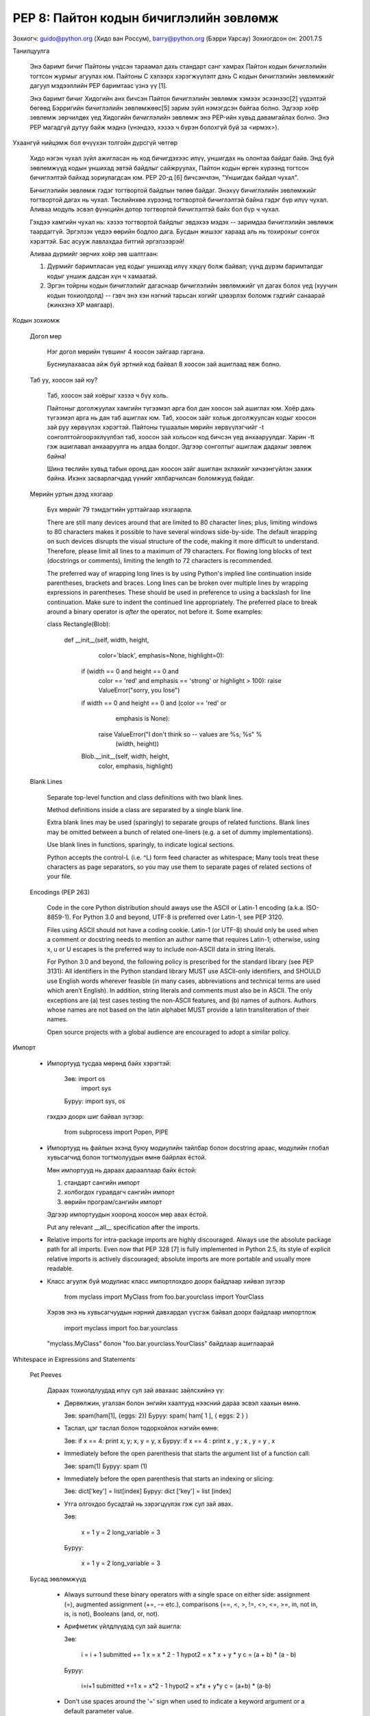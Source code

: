 PEP 8: Пайтон кодын бичиглэлийн зөвлөмж
========================================
Зохиогч: guido@python.org (Хидо ван Россум), barry@python.org (Бэрри Уарсау)
Зохиогдсон он: 2001.7.5


Танилцуулга

    Энэ баримт бичиг Пайтоны үндсэн тараамал дахь стандарт санг хамрах
    Пайтон кодын бичиглэлийн тогтсон журмыг агуулах юм. Пайтоны С хэлээрх
    хэрэгжүүлэлт дэхь С кодын бичиглэлийн зөвлөмжийг дагуул мэдээллийн PEP
    баримтаас үзнэ үү [1].

    Энэ баримт бичиг Хидогийн анх бичсэн Пайтон бичиглэлийн зөвлөмж хэмээх
    эсээнээс[2] үүдэлтэй бөгөөд Бэрригийн бичиглэлийн зөвлөмжөөс[5] зарим
    зүйл нэмэгдсэн байгаа болно. Эдгээр хоёр зөвлөмж зөрчилдөх үед Хидогийн
    бичиглэлийн зөвлөмж энэ PEP-ийн хувьд давамгайлах болно. Энэ PEP магадгүй
    дутуу байж мэднэ (үнэндээ, хэзээ ч бүрэн болохгүй буй за <ирмэх>).


Ухаангүй нийцэмж бол өчүүхэн толгойн дүрсгүй чөтгөр

    Хидо нэгэн чухал зүйл ажигласан нь код бичигдэхээс илүү, уншигдах нь
    олонтаа байдаг байв. Энд буй зөвлөмжүүд кодын уншихад эвтэй байдлыг
    сайжруулах, Пайтон кодын өргөн хүрээнд тогтсон бичиглэлтэй байхад
    зориулагдсан юм. PEP 20-д [6] бичсэнчлэн, "Уншигдах байдал чухал".

    Бичиглэлийн зөвлөмж гэдэг тогтвортой байдлын төлөө байдаг. Энэхүү
    бичиглэлийн зөвлөмжийг тогтвортой дагах нь чухал. Төслийнхөө хүрээнд
    тогтвортой бичиглэлтэй байна гэдэг бүр илүү чухал. Аливаа модуль эсвэл
    фүнкцийн дотор тогтвортой бичиглэлтэй байх бол бүр ч чухал.

    Гэхдээ хамгийн чухал нь: хэзээ тогтвортой байдлыг эвдэхээ мэдэх --
    заримдаа бичиглэлийн зөвлөмж таардаггүй. Эргэлзэх үедээ өөрийн бодлоо
    дага. Бусдын жишээг хараад аль нь тохирохыг сонгох хэрэгтэй. Бас асууж
    лавлахдаа битгий эргэлзээрэй!

    Аливаа дүрмийг зөрчих хоёр зөв шалтгаан:

    (1) Дүрмийг баримтласан үед кодыг уншихад илүү хэцүү болж байвал; үүнд
        дүрэм баримталдаг кодыг уншиж дадсан хүн ч хамаатай.

    (2) Эргэн тойрны кодын бичиглэлийг дагаснаар бичиглэлийн зөвлөмжийг
        үл дагах болох үед (хуучин кодын тохиолдолд) -- гэвч энэ хэн нэгний
        тарьсан хогийг цэвэрлэх боломж гэдгийг санаарай (жинхэнэ XP маягаар).

Кодын зохиомж

  Догол мөр

    Нэг догол мөрийн түвшинг 4 хоосон зайгаар гаргана.

    Бусниулахаасаа айж буй эртний код байвал 8 хоосон зай ашиглаад явж болно.

  Таб уу, хоосон зай юу?
    
    Таб, хоосон зай хоёрыг хэзээ ч бүү холь.

    Пайтоныг доголжуулах хамгийн түгээмэл арга бол дан хоосон зай ашиглах юм.
    Хоёр дахь түгээмэл арга нь дан таб ашиглах юм. Таб, хоосон зайг хольж
    доголжуулсан кодыг хоосон зай руу хөрвүүлэх хэрэгтэй. Пайтоны тушаалын
    мөрийн хөрвүүлэгчийг -t сонголттойгоорэхлүүлбэл таб, хоосон зай хольсон
    код бичсэн үед анхааруулдаг. Харин -tt гэж ашиглавал анхааруулга нь алдаа
    болдог. Эдгээр сонголтыг ашиглаж дадахыг зөвлөж байна!

    Шинэ төслийн хувьд табын оронд дан хоосон зайг ашиглан эхлэхийг хичээнгүйлэн
    захиж байна. Ихэнх засварлагчдад үүнийг хялбарчилсан боломжууд байдаг.

  Мөрийн уртын дээд хязгаар

    Бүх мөрийг 79 тэмдэгтийн урттайгаар хязгаарла.

    There are still many devices around that are limited to 80 character
    lines; plus, limiting windows to 80 characters makes it possible to have
    several windows side-by-side.  The default wrapping on such devices
    disrupts the visual structure of the code, making it more difficult to
    understand.  Therefore, please limit all lines to a maximum of 79
    characters.  For flowing long blocks of text (docstrings or comments),
    limiting the length to 72 characters is recommended.

    The preferred way of wrapping long lines is by using Python's implied line
    continuation inside parentheses, brackets and braces.  Long lines can be
    broken over multiple lines by wrapping expressions in parentheses. These
    should be used in preference to using a backslash for line continuation.  
    Make sure to indent the continued line appropriately.  The preferred place
    to break around a binary operator is *after* the operator, not before it.  
    Some examples:

    class Rectangle(Blob):

        def __init__(self, width, height,
                     color='black', emphasis=None, highlight=0):
            if (width == 0 and height == 0 and
                color == 'red' and emphasis == 'strong' or
                highlight > 100):
                raise ValueError("sorry, you lose")
            if width == 0 and height == 0 and (color == 'red' or
                                               emphasis is None):
                raise ValueError("I don't think so -- values are %s, %s" %
                                 (width, height))
            Blob.__init__(self, width, height,
                          color, emphasis, highlight)

  Blank Lines

    Separate top-level function and class definitions with two blank lines.

    Method definitions inside a class are separated by a single blank line.

    Extra blank lines may be used (sparingly) to separate groups of related
    functions.  Blank lines may be omitted between a bunch of related
    one-liners (e.g. a set of dummy implementations).

    Use blank lines in functions, sparingly, to indicate logical sections.

    Python accepts the control-L (i.e. ^L) form feed character as whitespace;
    Many tools treat these characters as page separators, so you may use them
    to separate pages of related sections of your file.

  Encodings (PEP 263)

    Code in the core Python distribution should aways use the ASCII or
    Latin-1 encoding (a.k.a. ISO-8859-1).  For Python 3.0 and beyond,
    UTF-8 is preferred over Latin-1, see PEP 3120.

    Files using ASCII should not have a coding cookie.  Latin-1 (or
    UTF-8) should only be used when a comment or docstring needs to
    mention an author name that requires Latin-1; otherwise, using
    \x, \u or \U escapes is the preferred way to include non-ASCII
    data in string literals.

    For Python 3.0 and beyond, the following policy is prescribed for
    the standard library (see PEP 3131): All identifiers in the Python
    standard library MUST use ASCII-only identifiers, and SHOULD use
    English words wherever feasible (in many cases, abbreviations and
    technical terms are used which aren't English). In addition,
    string literals and comments must also be in ASCII. The only
    exceptions are (a) test cases testing the non-ASCII features, and
    (b) names of authors. Authors whose names are not based on the
    latin alphabet MUST provide a latin transliteration of their
    names.

    Open source projects with a global audience are encouraged to
    adopt a similar policy.  
Импорт

    - Импортууд тусдаа мөрөнд байх хэрэгтэй:

        Зөв: import os
             import sys

        Буруу:  import sys, os

      гэхдээ доорх шиг байвал зүгээр:

        from subprocess import Popen, PIPE

    - Импортууд нь файлын эхэнд буюу модиулийн тайлбар болон docstring араас, модулийн глобал хувьсагчид болон тогтмолуудын өмнө байрлах ёстой.

      Мөн импортууд нь дараах дарааллаар байх ёстой:

      1. стандарт сангийн импорт
      2. холбогдох гуравдагч сангийн импорт
      3. өөрийн програм/сангийн импорт

      Эдгээр импортуудын хооронд хоосон мөр авах ёстой.

      Put any relevant __all__ specification after the imports.

    - Relative imports for intra-package imports are highly discouraged.
      Always use the absolute package path for all imports.
      Even now that PEP 328 [7] is fully implemented in Python 2.5,
      its style of explicit relative imports is actively discouraged;
      absolute imports are more portable and usually more readable.

    - Класс агуулж буй модулиас класс импортлохдоо доорх байдлаар хийвэл зүгээр

        from myclass import MyClass
        from foo.bar.yourclass import YourClass

      Хэрэв энэ нь хувьсагчуудын нэрний давхардал үүсгэж байвал доорх байдлаар импортлож

        import myclass
        import foo.bar.yourclass

      "myclass.MyClass" болон "foo.bar.yourclass.YourClass" байдлаар ашиглаарай


Whitespace in Expressions and Statements

  Pet Peeves

    Дараах тохиолдлуудад илүү сул зай авахаас зайлсхийнэ үү:

    - Дөрвөлжин, угалзан болон энгийн хаалтууд нээсний дараа эсвэл хаахын өмнө.

      Зөв: spam(ham[1], {eggs: 2})
      Буруу:  spam( ham[ 1 ], { eggs: 2 } )

    - Таслал, цэг таслал болон тодорхойлох нэгийн өмнө:

      Зөв: if x == 4: print x, y; x, y = y, x
      Буруу:  if x == 4 : print x , y ; x , y = y , x

    - Immediately before the open parenthesis that starts the argument
      list of a function call:

      Зөв: spam(1)
      Буруу:  spam (1)

    - Immediately before the open parenthesis that starts an indexing or slicing:

      Зөв: dict['key'] = list[index]
      Буруу:  dict ['key'] = list [index]

    - Утга олгохдоо бусадтай нь зэрэгцүүлэх гэж сул зай авах.

      Зөв:

          x = 1
          y = 2
          long_variable = 3

      Буруу:

          x             = 1
          y             = 2
          long_variable = 3


  Бусад зөвлөмжүүд

    - Always surround these binary operators with a single space on
      either side: assignment (=), augmented assignment (+=, -= etc.),
      comparisons (==, <, >, !=, <>, <=, >=, in, not in, is, is not),
      Booleans (and, or, not).

    - Арифметик үйлдлүүдэд сул зай ашигла:

      Зөв:

          i = i + 1
          submitted += 1
          x = x * 2 - 1
          hypot2 = x * x + y * y
          c = (a + b) * (a - b)

      Буруу:

          i=i+1
          submitted +=1
          x = x*2 - 1
          hypot2 = x*x + y*y
          c = (a+b) * (a-b)

    - Don't use spaces around the '=' sign when used to indicate a
      keyword argument or a default parameter value.

      Зөв:

          def complex(real, imag=0.0):
              return magic(r=real, i=imag)

      Буруу:

          def complex(real, imag = 0.0):
              return magic(r = real, i = imag)

    - Compound statements (multiple statements on the same line) are
      generally discouraged.

      Yes:

          if foo == 'blah':
              do_blah_thing()
          do_one()
          do_two()
          do_three()

      Rather not:

          if foo == 'blah': do_blah_thing()
          do_one(); do_two(); do_three()

    - While sometimes it's okay to put an if/for/while with a small
      body on the same line, never do this for multi-clause
      statements.  Also avoid folding such long lines!

      Rather not:

          if foo == 'blah': do_blah_thing()
          for x in lst: total += x
          while t < 10: t = delay()

      Definitely not:

          if foo == 'blah': do_blah_thing()
          else: do_non_blah_thing()

          try: something()
          finally: cleanup()

          do_one(); do_two(); do_three(long, argument,
                                       list, like, this)

          if foo == 'blah': one(); two(); three()

Comments

    Comments that contradict the code are worse than no comments.  Always make
    a priority of keeping the comments up-to-date when the code changes!

    Comments should be complete sentences.  If a comment is a phrase or
    sentence, its first word should be capitalized, unless it is an identifier
    that begins with a lower case letter (never alter the case of
    identifiers!).

    If a comment is short, the period at the end can be omitted.  Block
    comments generally consist of one or more paragraphs built out of complete
    sentences, and each sentence should end in a period.

    You should use two spaces after a sentence-ending period.

    When writing English, Strunk and White apply.

    Python coders from non-English speaking countries: please write
    your comments in English, unless you are 120% sure that the code
    will never be read by people who don't speak your language.


  Block Comments

    Block comments generally apply to some (or all) code that follows them,
    and are indented to the same level as that code.  Each line of a block
    comment starts with a # and a single space (unless it is indented text
    inside the comment).

    Paragraphs inside a block comment are separated by a line containing a
    single #.

  Inline Comments

    Use inline comments sparingly.

    An inline comment is a comment on the same line as a statement.  Inline
    comments should be separated by at least two spaces from the statement.
    They should start with a # and a single space.

    Inline comments are unnecessary and in fact distracting if they state
    the obvious.  Don't do this:

        x = x + 1                 # Increment x

    But sometimes, this is useful:

        x = x + 1                 # Compensate for border


Documentation Strings

    Conventions for writing good documentation strings (a.k.a. "docstrings")
    are immortalized in PEP 257 [3].

    - Write docstrings for all public modules, functions, classes, and
      methods.  Docstrings are not necessary for non-public methods, but you
      should have a comment that describes what the method does.  This comment
      should appear after the "def" line.

    - PEP 257 describes good docstring conventions.  Note that most
      importantly, the """ that ends a multiline docstring should be on a line
      by itself, and preferably preceded by a blank line, e.g.:

      """Return a foobang

      Optional plotz says to frobnicate the bizbaz first.

      """

    - For one liner docstrings, it's okay to keep the closing """ on the same
      line.


Version Bookkeeping

    If you have to have Subversion, CVS, or RCS crud in your source file, do
    it as follows.

        __version__ = "$Revision$"
        # $Source$

    These lines should be included after the module's docstring, before any
    other code, separated by a blank line above and below.


Naming Conventions

    The naming conventions of Python's library are a bit of a mess, so we'll
    never get this completely consistent -- nevertheless, here are the
    currently recommended naming standards.  New modules and packages
    (including third party frameworks) should be written to these standards,
    but where an existing library has a different style, internal consistency
    is preferred.

  Descriptive: Naming Styles

    There are a lot of different naming styles.  It helps to be able to
    recognize what naming style is being used, independently from what they
    are used for.

    The following naming styles are commonly distinguished:

    - b (single lowercase letter)

    - B (single uppercase letter)

    - lowercase

    - lower_case_with_underscores

    - UPPERCASE

    - UPPER_CASE_WITH_UNDERSCORES

    - CapitalizedWords (or CapWords, or CamelCase -- so named because
      of the bumpy look of its letters[4]).  This is also sometimes known as
      StudlyCaps.

      Note: When using abbreviations in CapWords, capitalize all the letters
      of the abbreviation.  Thus HTTPServerError is better than
      HttpServerError.

    - mixedCase (differs from CapitalizedWords by initial lowercase
      character!)

    - Capitalized_Words_With_Underscores (ugly!)

    There's also the style of using a short unique prefix to group related
    names together.  This is not used much in Python, but it is mentioned for
    completeness.  For example, the os.stat() function returns a tuple whose
    items traditionally have names like st_mode, st_size, st_mtime and so on.
    (This is done to emphasize the correspondence with the fields of the
    POSIX system call struct, which helps programmers familiar with that.)

    The X11 library uses a leading X for all its public functions.  In Python,
    this style is generally deemed unnecessary because attribute and method
    names are prefixed with an object, and function names are prefixed with a
    module name.

    In addition, the following special forms using leading or trailing
    underscores are recognized (these can generally be combined with any case
    convention):

    - _single_leading_underscore: weak "internal use" indicator.  E.g. "from M
      import *" does not import objects whose name starts with an underscore.

    - single_trailing_underscore_: used by convention to avoid conflicts with
      Python keyword, e.g.

      Tkinter.Toplevel(master, class_='ClassName')

    - __double_leading_underscore: when naming a class attribute, invokes name
      mangling (inside class FooBar, __boo becomes _FooBar__boo; see below).

    - __double_leading_and_trailing_underscore__: "magic" objects or
      attributes that live in user-controlled namespaces.  E.g. __init__,
      __import__ or __file__.  Never invent such names; only use them
      as documented.

  Prescriptive: Naming Conventions

    Names to Avoid

      Never use the characters `l' (lowercase letter el), `O' (uppercase
      letter oh), or `I' (uppercase letter eye) as single character variable
      names.

      In some fonts, these characters are indistinguishable from the numerals
      one and zero.  When tempted to use `l', use `L' instead.

    Package and Module Names

      Modules should have short, all-lowercase names.  Underscores can be used
      in the module name if it improves readability.  Python packages should
      also have short, all-lowercase names, although the use of underscores is
      discouraged.

      Since module names are mapped to file names, and some file systems are
      case insensitive and truncate long names, it is important that module
      names be chosen to be fairly short -- this won't be a problem on Unix,
      but it may be a problem when the code is transported to older Mac or
      Windows versions, or DOS.

      When an extension module written in C or C++ has an accompanying Python
      module that provides a higher level (e.g. more object oriented)
      interface, the C/C++ module has a leading underscore (e.g. _socket).

    Class Names

      Almost without exception, class names use the CapWords convention.
      Classes for internal use have a leading underscore in addition.

    Exception Names

      Because exceptions should be classes, the class naming convention
      applies here.  However, you should use the suffix "Error" on your
      exception names (if the exception actually is an error).

    Global Variable Names

      (Let's hope that these variables are meant for use inside one module
      only.)  The conventions are about the same as those for functions.

      Modules that are designed for use via "from M import *" should use the
      __all__ mechanism to prevent exporting globals, or use the older
      convention of prefixing such globals with an underscore (which you might
      want to do to indicate these globals are "module non-public").

    Function Names

      Function names should be lowercase, with words separated by underscores
      as necessary to improve readability.

      mixedCase is allowed only in contexts where that's already the
      prevailing style (e.g. threading.py), to retain backwards compatibility.

    Function and method arguments

      Always use 'self' for the first argument to instance methods.

      Always use 'cls' for the first argument to class methods.

      If a function argument's name clashes with a reserved keyword, it is
      generally better to append a single trailing underscore rather than use
      an abbreviation or spelling corruption.  Thus "print_" is better than
      "prnt".  (Perhaps better is to avoid such clashes by using a synonym.)

    Method Names and Instance Variables

      Use the function naming rules: lowercase with words separated by
      underscores as necessary to improve readability.

      Use one leading underscore only for non-public methods and instance
      variables.

      To avoid name clashes with subclasses, use two leading underscores to
      invoke Python's name mangling rules.

      Python mangles these names with the class name: if class Foo has an
      attribute named __a, it cannot be accessed by Foo.__a.  (An insistent
      user could still gain access by calling Foo._Foo__a.)  Generally, double
      leading underscores should be used only to avoid name conflicts with
      attributes in classes designed to be subclassed.

      Note: there is some controversy about the use of __names (see below).

    Constants

       Constants are usually defined on a module level and written in all
       capital letters with underscores separating words.  Examples include
       MAX_OVERFLOW and TOTAL.

    Designing for inheritance

      Always decide whether a class's methods and instance variables
      (collectively: "attributes") should be public or non-public.  If in
      doubt, choose non-public; it's easier to make it public later than to
      make a public attribute non-public.

      Public attributes are those that you expect unrelated clients of your
      class to use, with your commitment to avoid backward incompatible
      changes.  Non-public attributes are those that are not intended to be
      used by third parties; you make no guarantees that non-public attributes
      won't change or even be removed.

      We don't use the term "private" here, since no attribute is really
      private in Python (without a generally unnecessary amount of work).

      Another category of attributes are those that are part of the "subclass
      API" (often called "protected" in other languages).  Some classes are
      designed to be inherited from, either to extend or modify aspects of the
      class's behavior.  When designing such a class, take care to make
      explicit decisions about which attributes are public, which are part of
      the subclass API, and which are truly only to be used by your base
      class.

      With this in mind, here are the Pythonic guidelines:

      - Public attributes should have no leading underscores.

      - If your public attribute name collides with a reserved keyword, append
        a single trailing underscore to your attribute name.  This is
        preferable to an abbreviation or corrupted spelling.  (However,
        notwithstanding this rule, 'cls' is the preferred spelling for any
        variable or argument which is known to be a class, especially the
        first argument to a class method.)

        Note 1: See the argument name recommendation above for class methods.

      - For simple public data attributes, it is best to expose just the
        attribute name, without complicated accessor/mutator methods.  Keep in
        mind that Python provides an easy path to future enhancement, should
        you find that a simple data attribute needs to grow functional
        behavior.  In that case, use properties to hide functional
        implementation behind simple data attribute access syntax.

        Note 1: Properties only work on new-style classes.

        Note 2: Try to keep the functional behavior side-effect free, although
        side-effects such as caching are generally fine.

        Note 3: Avoid using properties for computationally expensive
        operations; the attribute notation makes the caller believe
        that access is (relatively) cheap.

      - If your class is intended to be subclassed, and you have attributes
        that you do not want subclasses to use, consider naming them with
        double leading underscores and no trailing underscores.  This invokes
        Python's name mangling algorithm, where the name of the class is
        mangled into the attribute name.  This helps avoid attribute name
        collisions should subclasses inadvertently contain attributes with the
        same name.

        Note 1: Note that only the simple class name is used in the mangled
        name, so if a subclass chooses both the same class name and attribute
        name, you can still get name collisions.

        Note 2: Name mangling can make certain uses, such as debugging and
        __getattr__(), less convenient.  However the name mangling algorithm
        is well documented and easy to perform manually.

        Note 3: Not everyone likes name mangling.  Try to balance the
        need to avoid accidental name clashes with potential use by
        advanced callers.


Programming Recommendations

    - Code should be written in a way that does not disadvantage other
      implementations of Python (PyPy, Jython, IronPython, Pyrex, Psyco,
      and such).

      For example, do not rely on CPython's efficient implementation of
      in-place string concatenation for statements in the form a+=b or a=a+b.
      Those statements run more slowly in Jython.  In performance sensitive
      parts of the library, the ''.join() form should be used instead.  This
      will ensure that concatenation occurs in linear time across various
      implementations.

    - Comparisons to singletons like None should always be done with
      'is' or 'is not', never the equality operators.

      Also, beware of writing "if x" when you really mean "if x is not None"
      -- e.g. when testing whether a variable or argument that defaults to
      None was set to some other value.  The other value might have a type
      (such as a container) that could be false in a boolean context!

    - Use class-based exceptions.

      String exceptions in new code are forbidden, because this language
      feature is being removed in Python 2.6.

      Modules or packages should define their own domain-specific base
      exception class, which should be subclassed from the built-in Exception
      class.  Always include a class docstring.  E.g.:

        class MessageError(Exception):
            """Base class for errors in the email package."""

      Class naming conventions apply here, although you should add the suffix
      "Error" to your exception classes, if the exception is an error.
      Non-error exceptions need no special suffix.

    - When raising an exception, use "raise ValueError('message')" instead of
      the older form "raise ValueError, 'message'".

      The paren-using form is preferred because when the exception arguments
      are long or include string formatting, you don't need to use line
      continuation characters thanks to the containing parentheses.  The older
      form will be removed in Python 3000.

    - When catching exceptions, mention specific exceptions
      whenever possible instead of using a bare 'except:' clause.

      For example, use:

          try:
              import platform_specific_module
          except ImportError:
              platform_specific_module = None 

      A bare 'except:' clause will catch SystemExit and KeyboardInterrupt
      exceptions, making it harder to interrupt a program with Control-C,
      and can disguise other problems.  If you want to catch all
      exceptions that signal program errors, use 'except Exception:'.

      A good rule of thumb is to limit use of bare 'except' clauses to two 
      cases:

         1) If the exception handler will be printing out or logging
            the traceback; at least the user will be aware that an
            error has occurred.

         2) If the code needs to do some cleanup work, but then lets
            the exception propagate upwards with 'raise'.
            'try...finally' is a better way to handle this case.

    - Additionally, for all try/except clauses, limit the 'try' clause
      to the absolute minimum amount of code necessary.  Again, this
      avoids masking bugs.

      Зөв:

          try:
              value = collection[key]
          except KeyError:
              return key_not_found(key)
          else:
              return handle_value(value)

      Буруу:

          try:
              # Too broad!
              return handle_value(collection[key])
          except KeyError:
              # Will also catch KeyError raised by handle_value()
              return key_not_found(key)

    - Use string methods instead of the string module.

      String methods are always much faster and share the same API with
      unicode strings.  Override this rule if backward compatibility with
      Pythons older than 2.0 is required.

    - Стрингийн гтвар болон дагаварыг шалгахдаа зүсэлтийн оронд ''.startswith() болон ''.endswith() ашигла.

      startswith() болон endswith() нь илүү цэвэрхэн бас алдаа гарах магадлал бага. Жишээ нь:

        Зөв: if foo.startswith('bar'):

        Буруу:  if foo[:3] == 'bar':

      The exception is if your code must work with Python 1.5.2 (but let's
      hope not!).

    - Объектийн төрлийг харьцуулахдаа төрлүүдийг шууд харьцуулахын оронд үргэлж isinstance() ашигла.

        Зөв: if isinstance(obj, int):

        Буруу:  if type(obj) is type(1):

      Объектийг стринг мөн эсэхийг шалгахдаа тэр нь юникод байх боломжтойг анхаарна уу. Пайтон 2.3 хувилбараас эхлэн str болон unicode нь basestring гэсэн үндсэн класстай тул доорх байдлаар шалгаж болно:

        if isinstance(obj, basestring):

    - For sequences, (strings, lists, tuples), use the fact that empty
      sequences are false.

      Зөв: if not seq:
           if seq:

      Буруу: if len(seq)
             if not len(seq)

    - Don't write string literals that rely on significant trailing
      whitespace.  Such trailing whitespace is visually indistinguishable and
      some editors (or more recently, reindent.py) will trim them.

    - == ашиглан бүүлин утгыг True эсвэл False утгатай харьцуулахгүй байх

        Зөв:   if greeting:

        Буруу:    if greeting == True:

        Маш буруу: if greeting is True:


Лавламж

    [1] PEP 7, С кодын бичиглэлийн зөвлөмж, ван Россум

    [2] http://www.python.org/doc/essays/styleguide.html

    [3] PEP 257, Docstring Conventions, Goodger, van Rossum

    [4] http://www.wikipedia.com/wiki/CamelCase

    [5] Barry's GNU Mailman style guide
        http://barry.warsaw.us/software/STYLEGUIDE.txt

    [6] PEP 20, The Zen of Python

    [7] PEP 328, Imports: Multi-Line and Absolute/Relative


Copyright

    This document has been placed in the public domain.



Local Variables:
mode: indented-text
indent-tabs-mode: nil
End:
